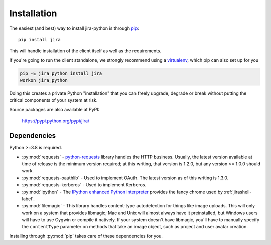 Installation
************

The easiest (and best) way to install jira-python is through `pip <https://pip.pypa.io/>`_::

    pip install jira

This will handle installation of the client itself as well as the requirements.

If you're going to run the client standalone, we strongly recommend using a `virtualenv <https://virtualenv.pypa.io/>`_,
which pip can also set up for you

.. code-block:: bash

    pip -E jira_python install jira
    workon jira_python

Doing this creates a private Python "installation" that you can freely upgrade, degrade or break without putting
the critical components of your system at risk.

Source packages are also available at PyPI:

    https://pypi.python.org/pypi/jira/


Dependencies
============

Python >=3.8 is required.

- :py:mod:`requests` - `python-requests <https://pypi.org/project/requests/>`_ library handles the HTTP business. Usually, the latest version available at time of release is the minimum version required; at this writing, that version is 1.2.0, but any version >= 1.0.0 should work.
- :py:mod:`requests-oauthlib` - Used to implement OAuth. The latest version as of this writing is 1.3.0.
- :py:mod:`requests-kerberos` - Used to implement Kerberos.
- :py:mod:`ipython` - The `IPython enhanced Python interpreter <https://ipython.org>`_ provides the fancy chrome used by :ref:`jirashell-label`.
- :py:mod:`filemagic` - This library handles content-type autodetection for things like image uploads. This will only work on a system that provides libmagic; Mac and Unix will almost always have it preinstalled, but Windows users will have to use Cygwin or compile it natively. If your system doesn't have libmagic, you'll have to manually specify the ``contentType`` parameter on methods that take an image object, such as project and user avatar creation.

Installing through :py:mod:`pip` takes care of these dependencies for you.
